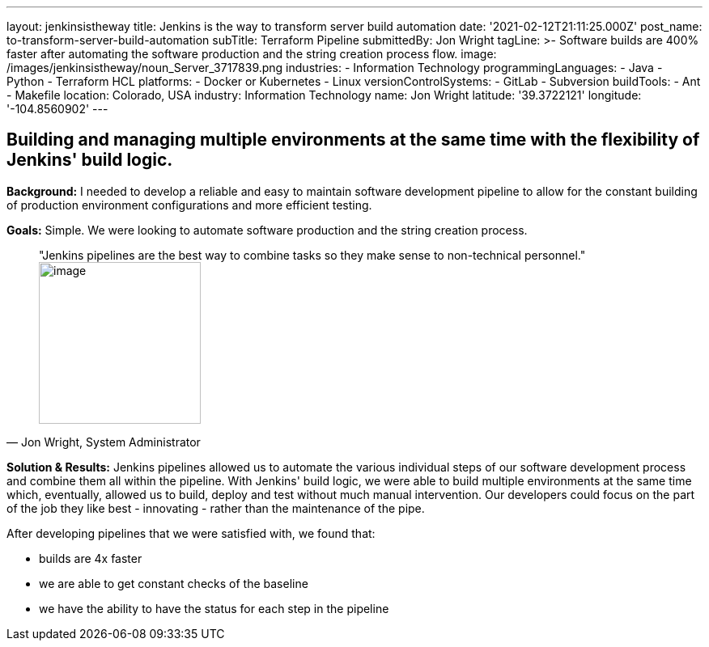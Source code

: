 ---
layout: jenkinsistheway
title: Jenkins is the way to transform server build automation
date: '2021-02-12T21:11:25.000Z'
post_name: to-transform-server-build-automation
subTitle: Terraform Pipeline
submittedBy: Jon Wright
tagLine: >-
  Software builds are 400% faster after automating the software production and
  the string creation process flow.
image: /images/jenkinsistheway/noun_Server_3717839.png
industries:
  - Information Technology
programmingLanguages:
  - Java
  - Python
  - Terraform HCL
platforms:
  - Docker or Kubernetes
  - Linux
versionControlSystems:
  - GitLab
  - Subversion
buildTools:
  - Ant
  - Makefile
location: Colorado, USA
industry: Information Technology
name: Jon Wright
latitude: '39.3722121'
longitude: '-104.8560902'
---



== Building and managing multiple environments at the same time with the flexibility of Jenkins' build logic.

*Background:* I needed to develop a reliable and easy to maintain software development pipeline to allow for the constant building of production environment configurations and more efficient testing.

*Goals:* Simple. We were looking to automate software production and the string creation process. 





[.testimonal]
[quote, "Jon Wright, System Administrator"]
"Jenkins pipelines are the best way to combine tasks so they make sense to non-technical personnel."
image:/images/jenkinsistheway/Jenkins-logo.png[image,width=200,height=200]


*Solution & Results:* Jenkins pipelines allowed us to automate the various individual steps of our software development process and combine them all within the pipeline. With Jenkins' build logic, we were able to build multiple environments at the same time which, eventually, allowed us to build, deploy and test without much manual intervention. Our developers could focus on the part of the job they like best - innovating - rather than the maintenance of the pipe.  

After developing pipelines that we were satisfied with, we found that:

* builds are 4x faster 
* we are able to get constant checks of the baseline 
* we have the ability to have the status for each step in the pipeline
